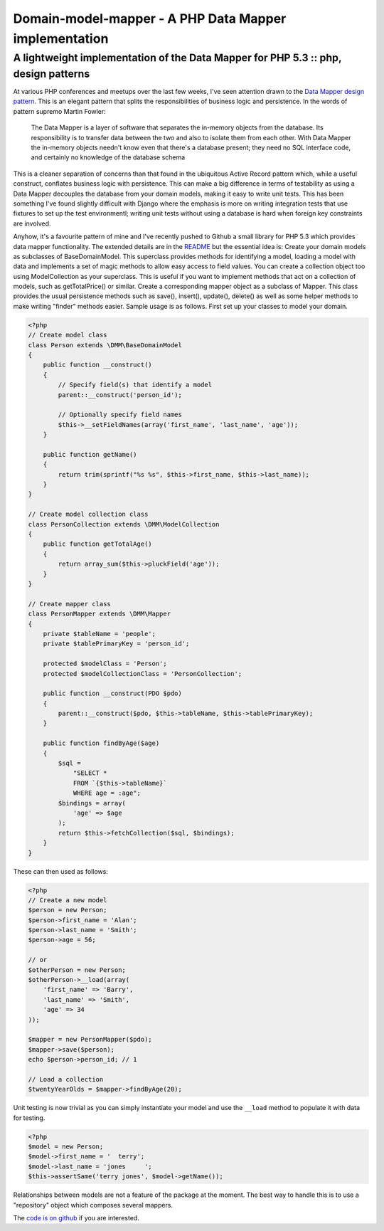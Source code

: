 ======================================================
Domain-model-mapper - A PHP Data Mapper implementation
======================================================
-----------------------------------------------------------------------------------
A lightweight implementation of the Data Mapper for PHP 5.3 :: php, design patterns
-----------------------------------------------------------------------------------

At various PHP conferences and meetups over the last few weeks, I've seen
attention drawn to the `Data Mapper design pattern`_. This is an elegant pattern
that splits the responsibilities of business logic and persistence. In the
words of pattern supremo Martin Fowler:

.. _`Data Mapper design pattern`: http://martinfowler.com/eaaCatalog/dataMapper.html

    The Data Mapper is a layer of software that separates the in-memory objects
    from the database. Its responsibility is to transfer data between the two and
    also to isolate them from each other. With Data Mapper the in-memory objects
    needn't know even that there's a database present; they need no SQL interface
    code, and certainly no knowledge of the database schema 

This is a cleaner separation of concerns than that found in the ubiquitous
Active Record pattern which, while a useful construct, conflates business logic
with persistence. This can make a big difference in terms of testability as
using a Data Mapper decouples the database from your domain models, making it
easy to write unit tests. This has been something I've found slightly difficult
with Django where the emphasis is more on writing integration tests that use
fixtures to set up the test environmentl; writing unit tests without using a
database is hard when foreign key constraints are involved.

Anyhow, it's a favourite pattern of mine and I've recently pushed to Github a
small library for PHP 5.3 which provides data mapper functionality. The
extended details are in the `README`_ but the essential idea is: Create your
domain models as subclasses of BaseDomainModel. This superclass provides
methods for identifying a model, loading a model with data and implements a set
of magic methods to allow easy access to field values. You can create a
collection object too using ModelCollection as your superclass. This is useful
if you want to implement methods that act on a collection of models, such as
getTotalPrice() or similar. Create a corresponding mapper object as a subclass
of Mapper. This class provides the usual persistence methods such as save(),
insert(), update(), delete() as well as some helper methods to make writing
"finder" methods easier. Sample usage is as follows. First set up your classes
to model your domain.

.. _`README`: https://github.com/codeinthehole/domain-model-mapper

.. sourcecode:: php

    <?php
    // Create model class
    class Person extends \DMM\BaseDomainModel
    {
        public function __construct()
        {
            // Specify field(s) that identify a model
            parent::__construct('person_id');

            // Optionally specify field names
            $this->__setFieldNames(array('first_name', 'last_name', 'age'));
        }

        public function getName()
        {
            return trim(sprintf("%s %s", $this->first_name, $this->last_name));
        }
    }

    // Create model collection class
    class PersonCollection extends \DMM\ModelCollection
    {
        public function getTotalAge()
        {
            return array_sum($this->pluckField('age'));
        }
    }

    // Create mapper class
    class PersonMapper extends \DMM\Mapper
    {
        private $tableName = 'people';
        private $tablePrimaryKey = 'person_id';

        protected $modelClass = 'Person';
        protected $modelCollectionClass = 'PersonCollection';

        public function __construct(PDO $pdo)
        {
            parent::__construct($pdo, $this->tableName, $this->tablePrimaryKey);
        }

        public function findByAge($age)
        {
            $sql =
                "SELECT * 
                FROM `{$this->tableName}`
                WHERE age = :age";
            $bindings = array(
                'age' => $age
            );
            return $this->fetchCollection($sql, $bindings);
        }
    }

These can then used as follows:

.. sourcecode:: php

    <?php
    // Create a new model
    $person = new Person;
    $person->first_name = 'Alan';
    $person->last_name = 'Smith';
    $person->age = 56;

    // or
    $otherPerson = new Person;
    $otherPerson->__load(array(
        'first_name' => 'Barry',
        'last_name' => 'Smith',
        'age' => 34
    ));

    $mapper = new PersonMapper($pdo);
    $mapper->save($person);
    echo $person->person_id; // 1

    // Load a collection
    $twentyYearOlds = $mapper->findByAge(20);

Unit testing is now trivial as you can simply instantiate your model and use
the ``__load`` method to populate it with data for testing.

.. sourcecode:: php

    <?php
    $model = new Person;
    $model->first_name = '  terry';
    $model->last_name = 'jones     ';
    $this->assertSame('terry jones', $model->getName());

Relationships between models are not a feature of the package at the moment.
The best way to handle this is to use a "repository" object which composes
several mappers.

The `code is on github`_ if you are interested.

.. _`code is on github`: https://github.com/codeinthehole/domain-model-mapper

